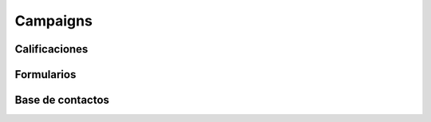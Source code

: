 Campaigns
=========

Calificaciones
**************

Formularios
***********

Base de contactos
*****************
